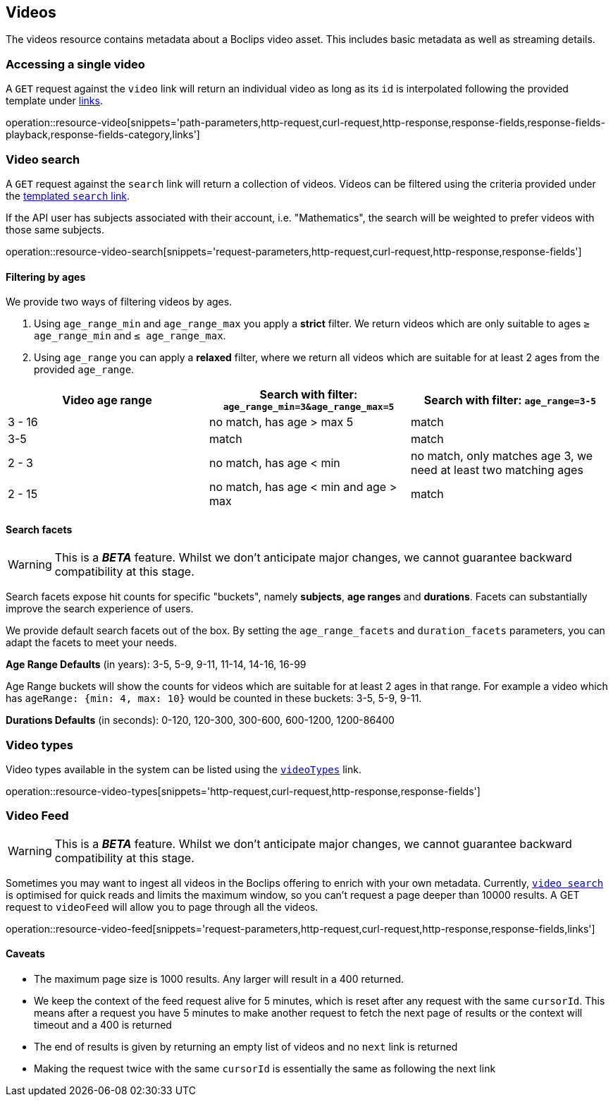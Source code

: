 [[resources-videos]]
== Videos

The videos resource contains metadata about a Boclips video asset. This includes basic metadata as well as
streaming details.

[[resources-video-access]]
=== Accessing a single video

A `GET` request against the `video` link will return an individual video as long as its `id` is interpolated
following the provided template under <<resources-index-access,links>>.

operation::resource-video[snippets='path-parameters,http-request,curl-request,http-response,response-fields,response-fields-playback,response-fields-category,links']

[[resources-video-search]]
=== Video search

A `GET` request against the `search` link will return a collection of videos.
Videos can be filtered using the criteria provided under the <<resources-index-access,templated `search` link>>.

If the API user has subjects associated with their account, i.e. "Mathematics", the search will be weighted to
prefer videos with those same subjects.

operation::resource-video-search[snippets='request-parameters,http-request,curl-request,http-response,response-fields']

[[resources-video-search-age-ranges]]
==== Filtering by ages

We provide two ways of filtering videos by ages.

1. Using `age_range_min` and `age_range_max` you apply a *strict* filter. We return videos which are only suitable to ages `≥ age_range_min` and `≤ age_range_max`.

2. Using `age_range` you can apply a *relaxed* filter, where we return all videos which are suitable for at least 2 ages from the provided `age_range`.



|===
|Video age range | Search with filter: `age_range_min=3&age_range_max=5` | Search with filter: `age_range=3-5`

| 3 - 16
|no match, has age > max 5
|match

| 3-5
|match
|match

| 2 - 3
|no match, has age < min
|no match, only matches age 3, we need at least two matching ages

| 2 - 15
|no match, has age < min and age > max
|match

|===



[[resources-video-search-facets]]
==== Search facets

WARNING: This is a *_BETA_* feature. Whilst we don't anticipate major changes, we cannot guarantee backward compatibility at this stage.

Search facets expose hit counts for specific "buckets", namely *subjects*, *age ranges* and *durations*. Facets can substantially improve the search experience of users.

We provide default search facets out of the box. By setting the `age_range_facets` and `duration_facets` parameters, you can adapt the facets to meet your needs.

*Age Range Defaults* (in years): 3-5, 5-9, 9-11, 11-14, 14-16, 16-99

Age Range buckets will show the counts for videos which are suitable for at least 2 ages in that range.
For example a video which has `ageRange: {min: 4, max: 10}` would be counted in these buckets: 3-5, 5-9, 9-11.

*Durations Defaults* (in seconds): 0-120, 120-300, 300-600, 600-1200, 1200-86400

[[resources-video-types]]
=== Video types

Video types available in the system can be listed using the <<resources-index-access_links,`videoTypes`>> link.

operation::resource-video-types[snippets='http-request,curl-request,http-response,response-fields']

[[resources-video-feed]]
=== Video Feed
WARNING: This is a *_BETA_* feature. Whilst we don't anticipate major changes, we cannot guarantee backward compatibility at this stage.

Sometimes you may want to ingest all videos in the Boclips offering to enrich with your own metadata.
Currently, <<resources-video-search, `video search`>> is optimised for quick reads and limits the maximum window, so you can't request a page deeper than 10000 results.
A GET request to `videoFeed` will allow you to page through all the videos.

operation::resource-video-feed[snippets='request-parameters,http-request,curl-request,http-response,response-fields,links']

==== Caveats
- The maximum page size is 1000 results. Any larger will result in a 400 returned.
- We keep the context of the feed request alive for 5 minutes, which is reset after any request with the same `cursorId`.
This means after a request you have 5 minutes to make another request to fetch the next page of results or the context will timeout and a 400 is returned
- The end of results is given by returning an empty list of videos and no `next` link is returned
- Making the request twice with the same `cursorId` is essentially the same as following the next link

